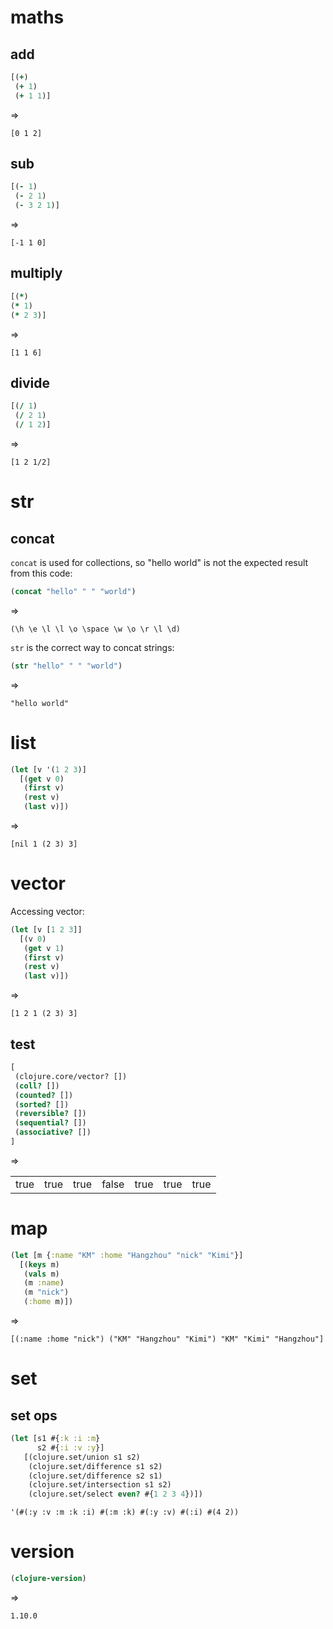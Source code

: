 # -*- org-babel-results-keyword: "outputs"; -*-
* maths
** add

#+begin_src clojure :results pp
  [(+)
   (+ 1)
   (+ 1 1)]
#+end_src
=>
#+outputs:
: [0 1 2]

** sub

#+begin_src clojure :results pp
  [(- 1)
   (- 2 1)
   (- 3 2 1)]
#+end_src
=>
#+outputs:
: [-1 1 0]

** multiply

#+begin_src clojure
[(*)
(* 1)
(* 2 3)]
#+end_src
=>
#+outputs:
: [1 1 6]

** divide

#+begin_src clojure
[(/ 1)
 (/ 2 1)
 (/ 1 2)]
#+end_src
=>
#+outputs:
: [1 2 1/2]

* str
** concat

=concat= is used for collections, so "hello world" is not the
expected result from this code:

#+begin_src clojure :results pp
(concat "hello" " " "world")
#+end_src
=>
#+outputs:
: (\h \e \l \l \o \space \w \o \r \l \d)

=str= is the correct way to concat strings:

#+begin_src clojure :results pp
(str "hello" " " "world")
#+end_src
=>
#+outputs:
: "hello world"

* list

#+begin_src clojure :results pp
  (let [v '(1 2 3)]
    [(get v 0)
     (first v)
     (rest v)
     (last v)])
#+end_src
=>
#+outputs:
: [nil 1 (2 3) 3]

* vector

Accessing vector:

#+begin_src clojure :results pp
  (let [v [1 2 3]]
    [(v 0)
     (get v 1)
     (first v)
     (rest v)
     (last v)])
#+end_src
=>
#+outputs:
: [1 2 1 (2 3) 3]

** test

#+begin_src clojure
[
 (clojure.core/vector? [])
 (coll? [])
 (counted? [])
 (sorted? [])
 (reversible? [])
 (sequential? [])
 (associative? [])
]
#+end_src
=>
#+outputs:
| true | true | true | false | true | true | true |

* map

#+begin_src clojure :results pp
  (let [m {:name "KM" :home "Hangzhou" "nick" "Kimi"}]
    [(keys m)
     (vals m)
     (m :name)
     (m "nick")
     (:home m)])
#+end_src
=>
#+outputs:
: [(:name :home "nick") ("KM" "Hangzhou" "Kimi") "KM" "Kimi" "Hangzhou"]
* set
** set ops
#+begin_src clojure
  (let [s1 #{:k :i :m}
        s2 #{:i :v :y}]
     [(clojure.set/union s1 s2)
      (clojure.set/difference s1 s2)
      (clojure.set/difference s2 s1)
      (clojure.set/intersection s1 s2)
      (clojure.set/select even? #{1 2 3 4})])
#+end_src

#+outputs:
: '(#(:y :v :m :k :i) #(:m :k) #(:y :v) #(:i) #(4 2))
* version

#+begin_src clojure
  (clojure-version)
#+end_src
=>
#+outputs:
: 1.10.0
